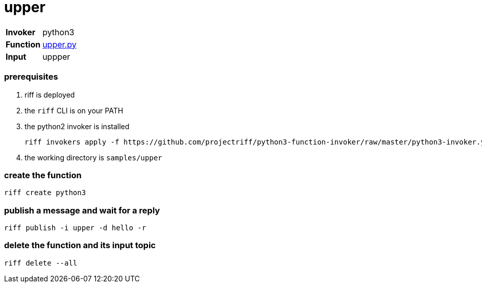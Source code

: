 = upper

[horizontal]
*Invoker*:: python3
*Function*:: link:upper.py[upper.py]
*Input*:: uppper

=== prerequisites

1. riff is deployed
2. the `riff` CLI is on your PATH
3. the python2 invoker is installed

    riff invokers apply -f https://github.com/projectriff/python3-function-invoker/raw/master/python3-invoker.yaml

4. the working directory is `samples/upper`

=== create the function

```
riff create python3
```

=== publish a message and wait for a reply

```
riff publish -i upper -d hello -r
```

=== delete the function and its input topic

```
riff delete --all
```
